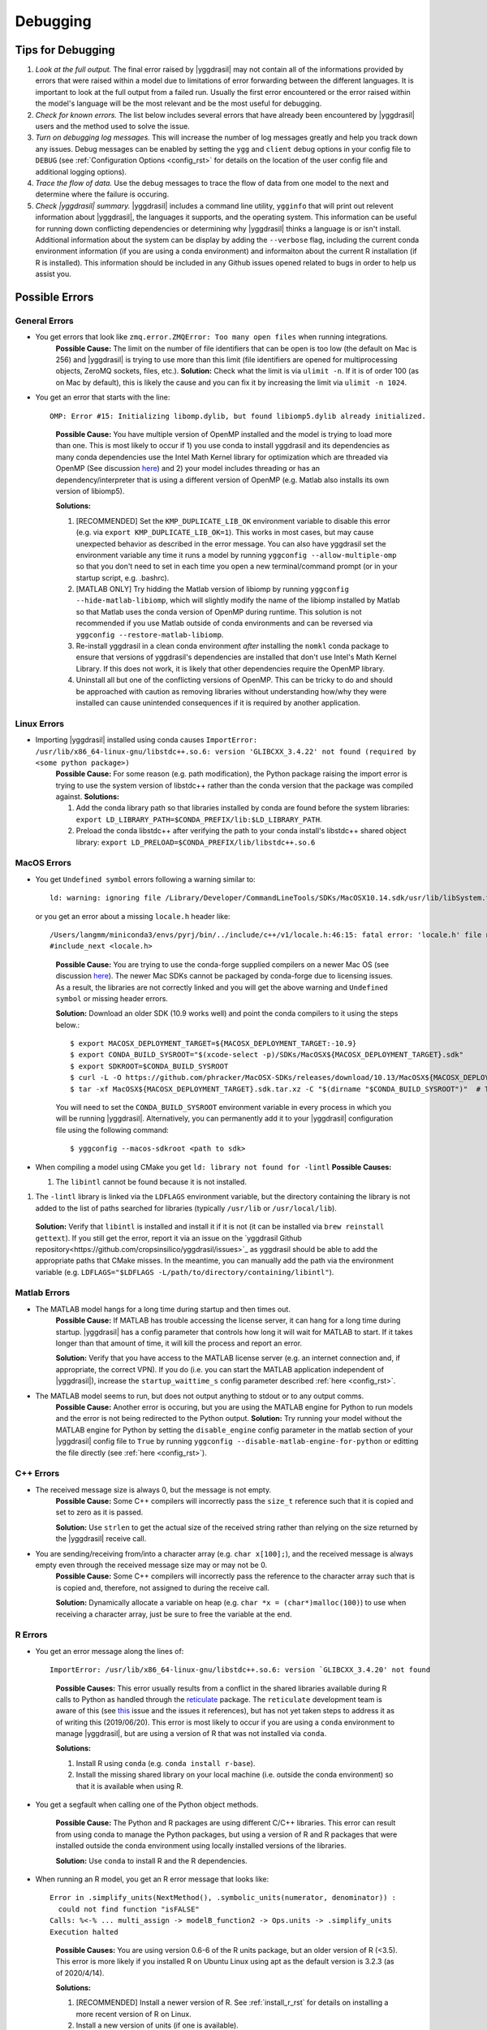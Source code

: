 .. _debugging_rst:

Debugging
#########

Tips for Debugging
==================

#. *Look at the full output.* The final error raised by |yggdrasil| may not contain all of the informations provided by errors that were raised within a model due to limitations of error forwarding between the different languages. It is important to look at the full output from a failed run. Usually the first error encountered or the error raised within the model's language will be the most relevant and be the most useful for debugging.
#. *Check for known errors.* The list below includes several errors that have already been encountered by |yggdrasil| users and the method used to solve the issue.
#. *Turn on debugging log messages.* This will increase the number of log messages greatly and help you track down any issues. Debug messages can be enabled by setting the ``ygg`` and ``client`` debug options in your config file to ``DEBUG`` (see :ref:`Configuration Options <config_rst>` for details on the location of the user config file and additional logging options).
#. *Trace the flow of data.* Use the debug messages to trace the flow of data from one model to the next and determine where the failure is occuring.
#. *Check |yggdrasil| summary.* |yggdrasil| includes a command line utility, ``ygginfo`` that will print out relevent information about |yggdrasil|, the languages it supports, and the operating system. This information can be useful for running down conflicting dependencies or determining why |yggdrasil| thinks a language is or isn't install. Additional information about the system can be display by adding the ``--verbose`` flag, including the current conda environment information (if you are using a conda environment) and informaiton about the current R installation (if R is installed). This information should be included in any Github issues opened related to bugs in order to help us assist you.

Possible Errors
===============


General Errors
--------------

- You get errors that look like ``zmq.error.ZMQError: Too many open files`` when running integrations.
   **Possible Cause:** The limit on the number of file identifiers that can be open is too low (the default on Mac is 256) and |yggdrasil| is trying to use more than this limit (file identifiers are opened for multiprocessing objects, ZeroMQ sockets, files, etc.).
   **Solution:** Check what the limit is via ``ulimit -n``. If it is of order 100 (as on Mac by default), this is likely the cause and you can fix it by increasing the limit via ``ulimit -n 1024``.
- You get an error that starts with the line::
    
    OMP: Error #15: Initializing libomp.dylib, but found libiomp5.dylib already initialized.
    
  ..

    **Possible Cause:** You have multiple version of OpenMP installed and the model is trying to load more than one. This is most likely to occur if 1) you use conda to install yggdrasil and its dependencies as many conda dependencies use the Intel Math Kernel library for optimization which are threaded via OpenMP (See discussion `here <https://github.com/dmlc/xgboost/issues/1715>`_) and 2) your model includes threading or has an dependency/interpreter that is using a different version of OpenMP (e.g. Matlab also installs its own version of libiomp5).
    
    **Solutions:** 

    #. [RECOMMENDED] Set the ``KMP_DUPLICATE_LIB_OK`` environment variable to disable this error (e.g. via ``export KMP_DUPLICATE_LIB_OK=1``). This works in most cases, but may cause unexpected behavior as described in the error message. You can also have yggdrasil set the environment variable any time it runs a model by running ``yggconfig --allow-multiple-omp`` so that you don't need to set in each time you open a new terminal/command prompt (or in your startup script, e.g. .bashrc).
    #. [MATLAB ONLY] Try hidding the Matlab version of libiomp by running ``yggconfig --hide-matlab-libiomp``, which will slightly modify the name of the libiomp installed by Matlab so that Matlab uses the conda version of OpenMP during runtime. This solution is not recommended if you use Matlab outside of conda environments and can be reversed via ``yggconfig --restore-matlab-libiomp``.
    #. Re-install yggdrasil in a clean conda environment *after* installing the ``nomkl`` conda package to ensure that versions of yggdrasil's dependencies are installed that don't use Intel's Math Kernel Library. If this does not work, it is likely that other dependencies require the OpenMP library.
    #. Uninstall all but one of the conflicting versions of OpenMP. This can be tricky to do and should be approached with caution as removing libraries without understanding how/why they were installed can cause unintended consequences if it is required by another application.

Linux Errors
------------
  
- Importing |yggdrasil| installed using conda causes ``ImportError: /usr/lib/x86_64-linux-gnu/libstdc++.so.6: version 'GLIBCXX_3.4.22' not found (required by <some python package>)``
    **Possible Cause:** For some reason (e.g. path modification), the Python package raising the import error is trying to use the system version of libstdc++ rather than the conda version that the package was compiled against.
    **Solutions:**
    
    #. Add the conda library path so that libraries installed by conda are found before the system libraries: ``export LD_LIBRARY_PATH=$CONDA_PREFIX/lib:$LD_LIBRARY_PATH``.
    #. Preload the conda libstdc++ after verifying the path to your conda install's libstdc++ shared object library: ``export LD_PRELOAD=$CONDA_PREFIX/lib/libstdc++.so.6``


MacOS Errors
------------

- You get ``Undefined symbol`` errors following a warning similar to::
    
    ld: warning: ignoring file /Library/Developer/CommandLineTools/SDKs/MacOSX10.14.sdk/usr/lib/libSystem.tbd, file was built for unsupported file format ( 0x2D 0x2D 0x2D 0x20 0x21 0x74 0x61 0x70 0x69 0x2D 0x74 0x62 0x64 0x2D 0x76 0x33 ) which is not the architecture being linked (x86_64): /Library/Developer/CommandLineTools/SDKs/MacOSX10.14.sdk/usr/lib/libSystem.tbd

  or you get an error about a missing ``locale.h`` header like::

    /Users/langmm/miniconda3/envs/pyrj/bin/../include/c++/v1/locale.h:46:15: fatal error: 'locale.h' file not found
    #include_next <locale.h>

  ..
    
    **Possible Cause:** You are trying to use the conda-forge supplied compilers on a newer Mac OS (see discussion `here <https://github.com/conda-forge/compilers-feedstock/issues/6>`_). The newer Mac SDKs cannot be packaged by conda-forge due to licensing issues. As a result, the libraries are not correctly linked and you will get the above warning and ``Undefined symbol`` or missing header errors.

    **Solution:** Download an older SDK (10.9 works well) and point the conda compilers to it using the steps below.::

      $ export MACOSX_DEPLOYMENT_TARGET=${MACOSX_DEPLOYMENT_TARGET:-10.9}
      $ export CONDA_BUILD_SYSROOT="$(xcode-select -p)/SDKs/MacOSX${MACOSX_DEPLOYMENT_TARGET}.sdk"
      $ export SDKROOT=$CONDA_BUILD_SYSROOT
      $ curl -L -O https://github.com/phracker/MacOSX-SDKs/releases/download/10.13/MacOSX${MACOSX_DEPLOYMENT_TARGET}.sdk.tar.xz
      $ tar -xf MacOSX${MACOSX_DEPLOYMENT_TARGET}.sdk.tar.xz -C "$(dirname "$CONDA_BUILD_SYSROOT")"  # This may require sudo

    You will need to set the ``CONDA_BUILD_SYSROOT`` environment variable in every process in which you will be running |yggdrasil|. Alternatively, you can permanently add it to your |yggdrasil| configuration file using the following command::

      $ yggconfig --macos-sdkroot <path to sdk>

- When compiling a model using CMake you get ``ld: library not found for -lintl``
  **Possible Causes:**
  
  #. The ``libintl`` cannot be found because it is not installed.
#. The ``-lintl`` library is linked via the ``LDFLAGS`` environment variable, but the directory containing the library is not added to the list of paths searched for libraries (typically ``/usr/lib`` or ``/usr/local/lib``).
  **Solution:** Verify that ``libintl`` is installed and install it if it is not (it can be installed via ``brew reinstall gettext``). If you still get the error, report it via an issue on the `yggdrasil Github repository<https://github.com/cropsinsilico/yggdrasil/issues>`_ as yggdrasil should be able to add the appropriate paths that CMake misses. In the meantime, you can manually add the path via the environment variable (e.g. ``LDFLAGS="$LDFLAGS -L/path/to/directory/containing/libintl"``).
      
Matlab Errors
-------------

- The MATLAB model hangs for a long time during startup and then times out.
    **Possible Cause:** If MATLAB has trouble accessing the license server, it can hang for a long time during startup. |yggdrasil| has a config parameter that controls how long it will wait for MATLAB to start. If it takes longer than that amount of time, it will kill the process and report an error.

    **Solution:** Verify that you have access to the MATLAB license server (e.g. an internet connection and, if appropriate, the correct VPN). If you do (i.e. you can start the MATLAB application independent of |yggdrasil|), increase the ``startup_waittime_s`` config parameter described :ref:`here <config_rst>`.
- The MATLAB model seems to run, but does not output anything to stdout or to any output comms.
    **Possible Cause:** Another error is occuring, but you are using the MATLAB engine for Python to run models and the error is not being redirected to the Python output.
    **Solution:** Try running your model without the MATLAB engine for Python by setting the ``disable_engine`` config parameter in the matlab section of your |yggdrasil| config file to ``True`` by running ``yggconfig --disable-matlab-engine-for-python`` or editting the file directly (see :ref:`here <config_rst>`).

C++ Errors
----------

- The received message size is always 0, but the message is not empty.
    **Possible Cause:** Some C++ compilers will incorrectly pass the ``size_t`` reference such that it is copied and set to zero as it is passed.

    **Solution:** Use ``strlen`` to get the actual size of the received string rather than relying on the size returned by the |yggdrasil| receive call.
    
- You are sending/receiving from/into a character array (e.g. ``char x[100];``), and the received message is always empty even through the received message size may or may not be 0.
    **Possible Cause:** Some C++ compilers will incorrectly pass the reference to the character array such that is is copied and, therefore, not assigned to during the receive call.
    
    **Solution:** Dynamically allocate a variable on heap (e.g. ``char *x = (char*)malloc(100)``) to use when receiving a character array, just be sure to free the variable at the end.

R Errors
--------

- You get an error message along the lines of::

    ImportError: /usr/lib/x86_64-linux-gnu/libstdc++.so.6: version `GLIBCXX_3.4.20' not found

  ..
  
    **Possible Causes:** This error usually results from a conflict in the shared libraries available during R calls to Python as handled through the `reticulate <https://rstudio.github.io/reticulate/>`_ package. The ``reticulate`` development team is aware of this (see `this <https://github.com/rstudio/reticulate/issues/428>`_ issue and the issues it references), but has not yet taken steps to address it as of writing this (2019/06/20). This error is most likely to occur if you are using a ``conda`` environment to manage |yggdrasil|, but are using a version of R that was not installed via ``conda``.
    
    **Solutions:**
    
    #. Install R using ``conda`` (e.g. ``conda install r-base``).
    #. Install the missing shared library on your local machine (i.e. outside the conda environment) so that it is available when using R.
    
- You get a segfault when calling one of the Python object methods.
  
    **Possible Cause:** The Python and R packages are using different C/C++ libraries. This error can result from using conda to manage the Python packages, but using a version of R and R packages that were installed outside the conda environment using locally installed versions of the libraries.

    **Solution:** Use ``conda`` to install R and the R dependencies.
    
- When running an R model, you get an R error message that looks like::

    Error in .simplify_units(NextMethod(), .symbolic_units(numerator, denominator)) :
      could not find function "isFALSE"
    Calls: %<-% ... multi_assign -> modelB_function2 -> Ops.units -> .simplify_units
    Execution halted

  ..
    
    **Possible Causes:** You are using version 0.6-6 of the R units package, but an older version of R (<3.5). This error is more likely if you installed R on Ubuntu Linux using apt as the default version is 3.2.3 (as of 2020/4/14).

    **Solutions:**
    
    #. [RECOMMENDED] Install a newer version of R. See :ref:`install_r_rst` for details on installing a more recent version of R on Linux.
    #. Install a new version of units (if one is available).
    #. Intall units version 0.6-5 (be sure to uninstall the existing version of units first).
